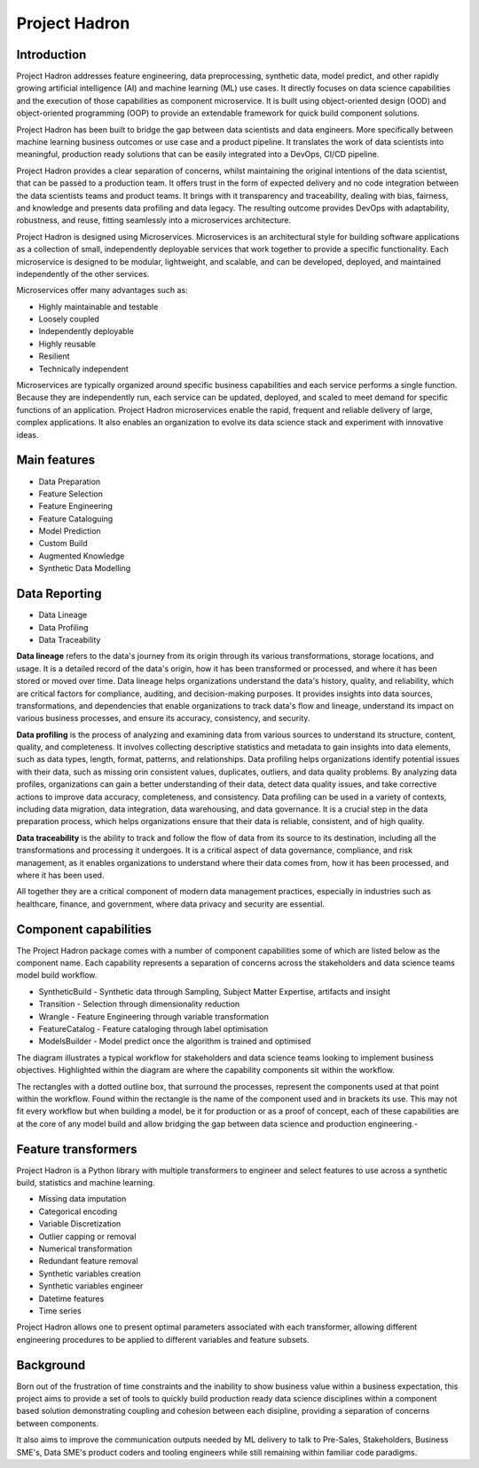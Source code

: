 Project Hadron
==============

Introduction
------------
Project Hadron addresses feature engineering, data preprocessing, synthetic data, model predict, and
other rapidly growing artificial intelligence (AI) and machine learning (ML) use cases. It directly
focuses on data science capabilities and the execution of those capabilities as component microservice.
It is built using object-oriented design (OOD) and object-oriented programming (OOP) to provide an
extendable framework for quick build component solutions.

Project Hadron has been built to bridge the gap between data scientists and data engineers. More specifically
between machine learning business outcomes or use case and a product pipeline. It translates the work of data
scientists into meaningful, production ready solutions that can be easily integrated into a DevOps, CI/CD
pipeline.

Project Hadron provides a clear separation of concerns, whilst maintaining the original intentions of the
data scientist, that can be passed to a production team. It offers trust in the form of expected delivery
and no code integration between the data scientists teams and product teams. It brings with it transparency
and traceability, dealing with bias, fairness, and knowledge and presents data profiling and data legacy.
The resulting outcome provides DevOps with adaptability, robustness, and reuse, fitting seamlessly into a
microservices architecture.

Project Hadron is designed using Microservices. Microservices is an architectural style for building software
applications as a collection of small, independently deployable services that work together to provide a
specific functionality. Each microservice is designed to be modular, lightweight, and scalable, and can be
developed, deployed, and maintained independently of the other services.

Microservices offer many advantages such as:

* Highly maintainable and testable
* Loosely coupled
* Independently deployable
* Highly reusable
* Resilient
* Technically independent

Microservices are typically organized around specific business capabilities and each service performs a single
function. Because they are independently run, each service can be updated, deployed, and scaled to meet demand
for specific functions of an application. Project Hadron microservices enable the rapid, frequent and reliable
delivery of large, complex applications. It also enables an organization to evolve its data science stack and
experiment with innovative ideas.

.. image:: /images/hello_hadron/ml_component_activities.png
  :align: center
  :width: 700

\

Main features
-------------

* Data Preparation
* Feature Selection
* Feature Engineering
* Feature Cataloguing
* Model Prediction
* Custom Build
* Augmented Knowledge
* Synthetic Data Modelling

Data Reporting
--------------
* Data Lineage
* Data Profiling
* Data Traceability

**Data lineage** refers to the data's journey from its origin through its various transformations,
storage locations, and usage. It is a detailed record of the data's origin, how it has been
transformed or processed, and where it has been stored or moved over time. Data lineage helps
organizations understand the data's history, quality, and reliability, which are critical
factors for compliance, auditing, and decision-making purposes. It provides insights into
data sources, transformations, and dependencies that enable organizations to track data's
flow and lineage, understand its impact on various business processes, and ensure its accuracy,
consistency, and security.

**Data profiling** is the process of analyzing and examining data from various sources to understand
its structure, content, quality, and completeness. It involves collecting descriptive statistics
and metadata to gain insights into data elements, such as data types, length, format, patterns,
and relationships. Data profiling helps organizations identify potential issues with their data,
such as missing orin consistent values, duplicates, outliers, and data quality problems. By analyzing
data profiles, organizations can gain a better understanding of their data, detect data quality issues,
and take corrective actions to improve data accuracy, completeness, and consistency. Data profiling
can be used in a variety of contexts, including data migration, data integration, data warehousing,
and data governance. It is a crucial step in the data preparation process, which helps organizations
ensure that their data is reliable, consistent, and of high quality.

**Data traceability** is the ability to track and follow the flow of data from its source to its
destination, including all the transformations and processing it undergoes. It is a critical
aspect of data governance, compliance, and risk management, as it enables organizations to
understand where their data comes from, how it has been processed, and where it has been used.

All together they are a critical component of modern data management practices, especially
in industries such as healthcare, finance, and government, where data privacy and security
are essential.

Component capabilities
----------------------

The Project Hadron package comes with a number of component capabilities some of which are listed below
as the component name. Each capability represents a separation of concerns across the stakeholders and
data science teams model build workflow.

* SyntheticBuild - Synthetic data through Sampling, Subject Matter Expertise, artifacts and insight
* Transition - Selection through dimensionality reduction
* Wrangle - Feature Engineering through variable transformation
* FeatureCatalog - Feature cataloging through label optimisation
* ModelsBuilder - Model predict once the algorithm is trained and optimised

The diagram illustrates a typical workflow for stakeholders and data science teams looking to
implement business objectives. Highlighted within the diagram are where the capability components
sit within the workflow.

.. image:: /images/hello_hadron/0_img01.png
  :align: center
  :width: 800

The rectangles with a dotted outline box, that surround the processes, represent the components used at that
point within the workflow. Found within the rectangle is the name of the component used and in brackets its use.
This may not fit every workflow but when building a model, be it for production or as a proof of concept, each
of these capabilities are at the core of any model build and allow bridging the gap between data science and
production engineering.-

Feature transformers
--------------------

Project Hadron is a Python library with multiple transformers to engineer and select features to use
across a synthetic build, statistics and machine learning.

* Missing data imputation
* Categorical encoding
* Variable Discretization
* Outlier capping or removal
* Numerical transformation
* Redundant feature removal
* Synthetic variables creation
* Synthetic variables engineer
* Datetime features
* Time series

Project Hadron allows one to present optimal parameters associated with each transformer, allowing
different engineering procedures to be applied to different variables and feature subsets.

Background
----------
Born out of the frustration of time constraints and the inability to show business value
within a business expectation, this project aims to provide a set of tools to quickly build production ready
data science disciplines within a component based solution demonstrating coupling and cohesion between each
disipline, providing a separation of concerns between components.

It also aims to improve the communication outputs needed by ML delivery to talk to Pre-Sales, Stakeholders,
Business SME's, Data SME's product coders and tooling engineers while still remaining within familiar code
paradigms.

